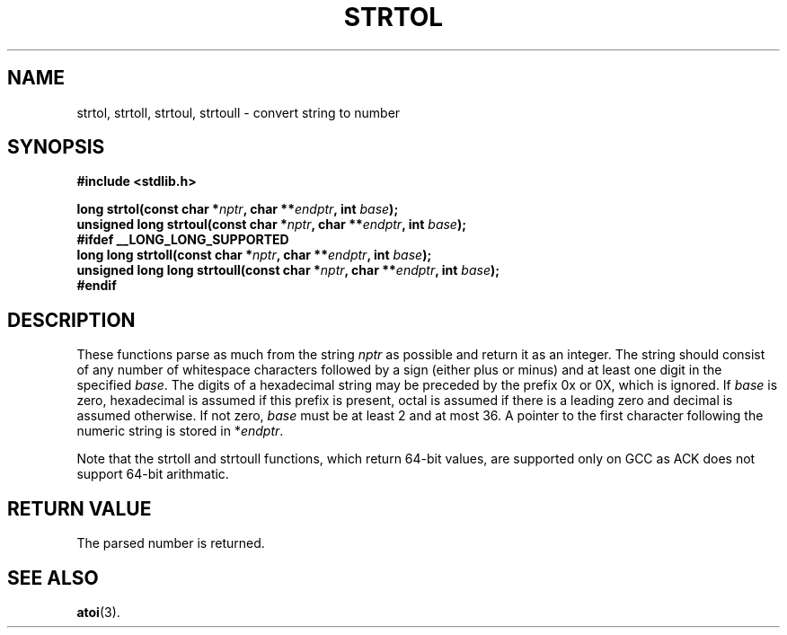 .TH STRTOL 3  "December 9, 2009"
.UC 4
.SH NAME
strtol, strtoll, strtoul, strtoull \- convert string to number
.SH SYNOPSIS
.nf
.ft B
#include <stdlib.h>

long strtol(const char *\fInptr\fP, char **\fIendptr\fP, int \fIbase\fP);
unsigned long strtoul(const char *\fInptr\fP, char **\fIendptr\fP, int \fIbase\fP);
#ifdef __LONG_LONG_SUPPORTED
long long strtoll(const char *\fInptr\fP, char **\fIendptr\fP, int \fIbase\fP);
unsigned long long strtoull(const char *\fInptr\fP, char **\fIendptr\fP, int \fIbase\fP);
#endif
.fi
.SH DESCRIPTION
These functions parse as much from the string \fInptr\fP as possible and return
it as an integer. The string should consist of any number of whitespace 
characters followed by a sign (either plus or minus) and at least one digit in
the specified \fIbase\fP. The digits of a hexadecimal string may be preceded by 
the prefix 0x or 0X, which is ignored. If \fIbase\fP is zero, hexadecimal is 
assumed if this prefix is present, octal is assumed if there is a leading zero
and decimal is assumed otherwise. If not zero, \fIbase\fP must be at least 2
and at most 36. A pointer to the first character following the numeric string is
stored in *\fIendptr\fP.
.PP
Note that the strtoll and strtoull functions, which return 64-bit values,
are supported only on GCC as ACK does not support 64-bit arithmatic. 
.SH "RETURN VALUE
The parsed number is returned.
.SH "SEE ALSO"
.BR atoi (3).
